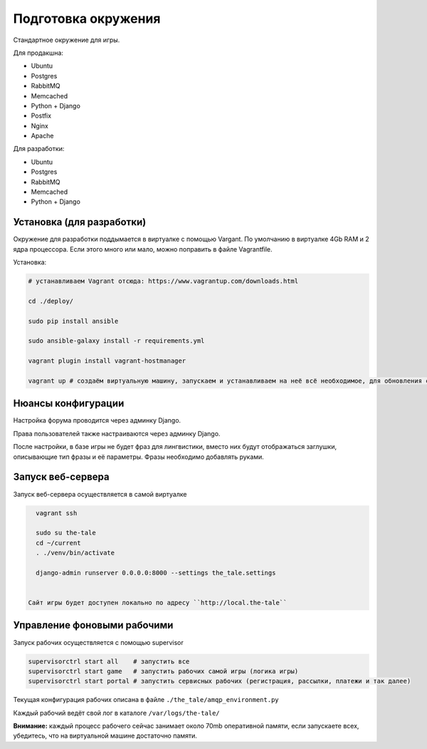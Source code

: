 ####################
Подготовка окружения
####################

Стандартное окружение для игры.

Для продакшна:

* Ubuntu
* Postgres
* RabbitMQ
* Memcached
* Python + Django
* Postfix
* Nginx
* Apache

Для разработки:

* Ubuntu
* Postgres
* RabbitMQ
* Memcached
* Python + Django

**************************
Установка (для разработки)
**************************

Окружение для разработки поддымается в виртуалке с помощью Vargant. По умолчанию в виртуалке 4Gb RAM и 2 ядра процессора. Если этого много или мало, можно поправить в файле Vagrantfile.

Установка:

.. code::

   # устанавливаем Vagrant отсюда: https://www.vagrantup.com/downloads.html

   cd ./deploy/

   sudo pip install ansible

   sudo ansible-galaxy install -r requirements.yml

   vagrant plugin install vagrant-hostmanager

   vagrant up # создаём виртуальную машину, запускаем и устанавливаем на неё всё необходимое, для обновления софта на запущенной машине: vagrant provision


*******************
Нюансы конфигурации
*******************

Настройка форума проводится через админку Django.

Права пользователей также настраиваются через админку Django.

После настройки, в базе игры не будет фраз для лингвистики, вместо них будут отображаться заглушки, описывающие тип фразы и её параметры. Фразы необходимо добавлять руками.

****************************
Запуск веб-сервера
****************************

Запуск веб-сервера осуществляется в самой виртуалке

.. code::

   vagrant ssh

   sudo su the-tale
   cd ~/current
   . ./venv/bin/activate

   django-admin runserver 0.0.0.0:8000 --settings the_tale.settings


 Сайт игры будет доступен локально по адресу ``http://local.the-tale``

****************************
Управление фоновыми рабочими
****************************

Запуск рабочих осуществляется с помощью supervisor

.. code::

   supervisorctrl start all    # запустить все
   supervisorctrl start game   # запустить рабочих самой игры (логика игры)
   supervisorctrl start portal # запустить сервисных рабочих (регистрация, рассылки, платежи и так далее)


Текущая конфигурация рабочих описана в файле ``./the_tale/amqp_environment.py``

Каждый рабочий ведёт свой лог в каталоге ``/var/logs/the-tale/``

**Внимание:** каждый процесс рабочего сейчас занимает около 70mb оперативной памяти, если запускаете всех, убедитесь, что на виртуальной машине достаточно памяти.

